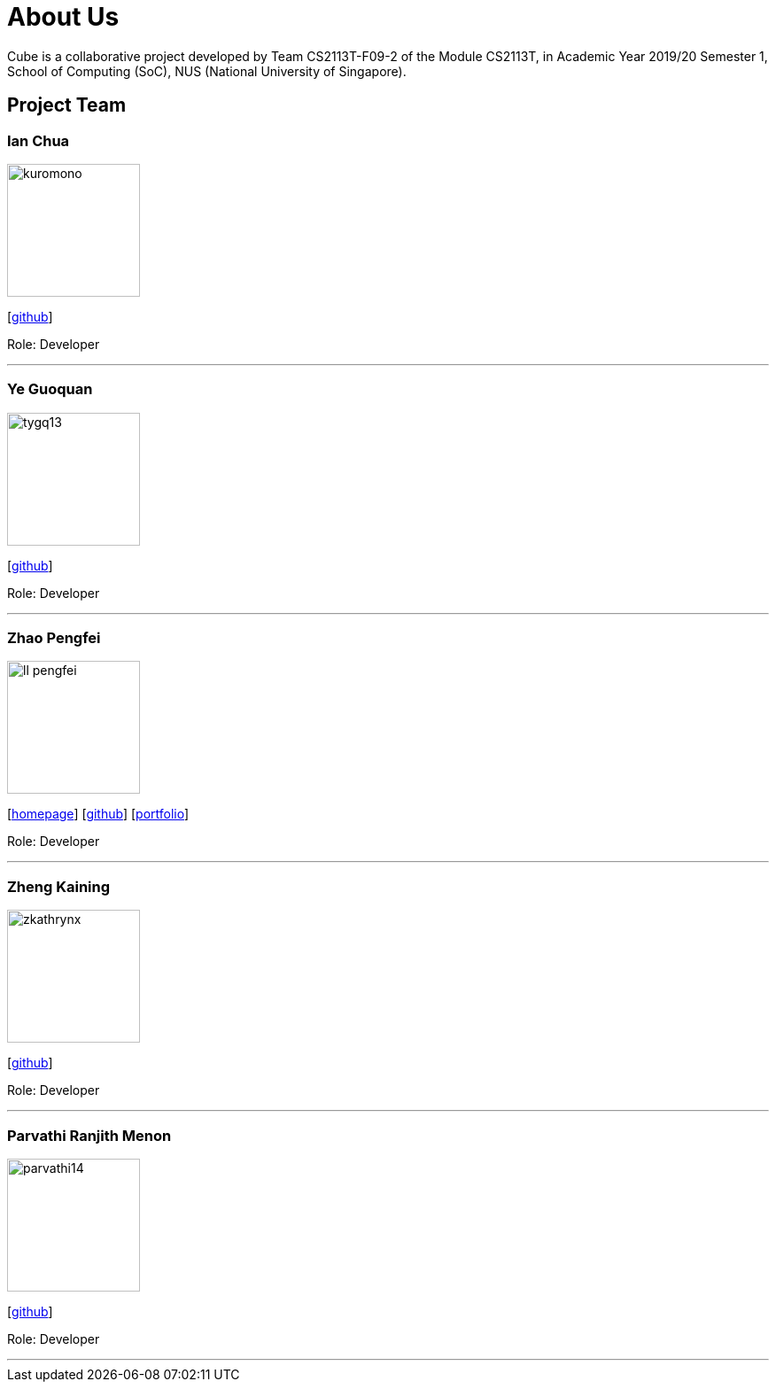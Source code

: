 = About Us
:site-section: AboutUs
:relfileprefix: team/
:imagesDir: images
:stylesDir: stylesheets

Cube is a collaborative project developed by Team CS2113T-F09-2 of the Module CS2113T, in Academic Year 2019/20 Semester 1, School of Computing (SoC), NUS (National University of Singapore).

== Project Team

=== Ian Chua
image::kuromono.png[width="150", align="left"]
{empty}[https://github.com/kuromono[github]]

Role: Developer

'''

=== Ye Guoquan
image::tygq13.png[width="150", align="left"]
{empty}[http://github.com/tygq13[github]]

Role: Developer

'''

=== Zhao Pengfei
image::ll-pengfei.png[width="150", align="left"]
{empty}[http://www.comp.nus.edu.sg/~pengfei[homepage]] [http://github.com/LL-Pengfei[github]] [https://nus-csm.symplicity.com/profiles/zhao.pengfei[portfolio]]

Role: Developer

'''

=== Zheng Kaining
image::zkathrynx.png[width="150", align="left"]
{empty}[http://github.com/ZKathrynx[github]]

Role: Developer

'''

=== Parvathi Ranjith Menon
image::parvathi14.png[width="150", align="left"]
{empty}[http://github.com/parvathi14[github]]

Role: Developer

'''
